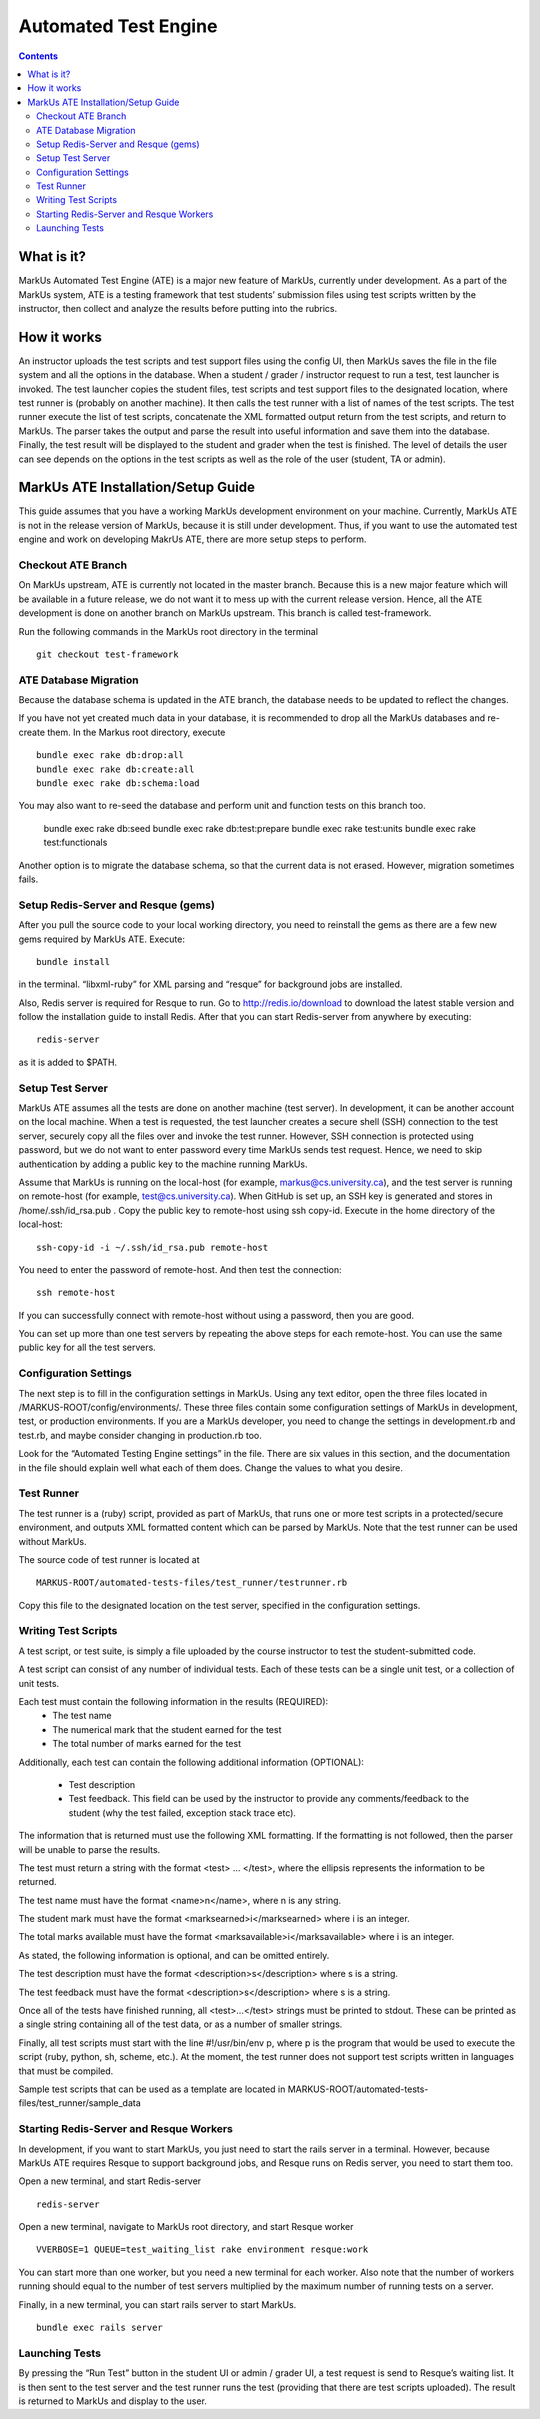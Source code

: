 ================================================================================
Automated Test Engine
================================================================================

.. contents::

What is it?
================================================================================
MarkUs Automated Test Engine (ATE) is a major new feature of MarkUs, currently
under development. As a part of the MarkUs system, ATE is a testing framework
that test students’ submission files using test scripts written by the
instructor, then collect and analyze the results before putting into the
rubrics.

How it works
================================================================================
An instructor uploads the test scripts and test support files using the config
UI, then MarkUs saves the file in the file system and all the options in the
database. When a student / grader / instructor request to run a test, test
launcher is invoked. The test launcher copies the student files, test scripts
and test support files to the designated location, where test runner is
(probably on another machine). It then calls the test runner with a list of
names of the test scripts. The test runner execute the list of test scripts,
concatenate the XML formatted output return from the test scripts, and return to
MarkUs. The parser takes the output and parse the result into useful information
and save them into the database. Finally, the test result will be displayed to
the student and grader when the test is finished. The level of details the user
can see depends on the options in the test scripts as well as the role of the
user (student, TA or admin).

MarkUs ATE Installation/Setup Guide
================================================================================
This guide assumes that you have a working MarkUs development environment on
your machine. Currently, MarkUs ATE is not in the release version of MarkUs,
because it is still under development. Thus, if you want to use the automated
test engine and work on developing MakrUs ATE, there are more setup steps to
perform.

Checkout ATE Branch
--------------------------------------------------------------------------------
On MarkUs upstream, ATE is currently not located in the master branch. Because
this is a new major feature which will be available in a future release, we do
not want it to mess up with the current release version. Hence, all the ATE
development is done on another branch on MarkUs upstream. This branch is called
test-framework.

Run the following commands in the MarkUs root directory in the terminal ::

    git checkout test-framework

ATE Database Migration
--------------------------------------------------------------------------------
Because the database schema is updated in the ATE branch, the database needs to
be updated to reflect the changes.

If you have not yet created much data in your database, it is recommended to
drop all the MarkUs databases and re-create them. In the Markus root directory,
execute ::

    bundle exec rake db:drop:all
    bundle exec rake db:create:all
    bundle exec rake db:schema:load

You may also want to re-seed the database and perform unit and function tests on
this branch too.

    bundle exec rake db:seed
    bundle exec rake db:test:prepare
    bundle exec rake test:units
    bundle exec rake test:functionals

Another option is to migrate the database schema, so that the current data is
not erased. However, migration sometimes fails.

Setup Redis-Server and Resque (gems)
--------------------------------------------------------------------------------
After you pull the source code to your local working directory, you need to
reinstall the gems as there are a few new gems required by MarkUs ATE. Execute::

    bundle install

in the terminal. “libxml-ruby” for XML parsing and “resque” for background jobs
are installed.

Also, Redis server is required for Resque to run. Go to http://redis.io/download
to download the latest stable version and follow the installation guide to
install Redis. After that you can start Redis-server from anywhere by
executing::

    redis-server

as it is added to $PATH.

Setup Test Server
--------------------------------------------------------------------------------
MarkUs ATE assumes all the tests are done on another machine (test server). In
development, it can be another account on the local machine. When a test is
requested, the test launcher creates a secure shell (SSH) connection to the test
server, securely copy all the files over and invoke the test runner. However,
SSH connection is protected using password, but we do not want to enter password
every time MarkUs sends test request. Hence, we need to skip authentication by
adding a public key to the machine running MarkUs.

Assume that MarkUs is running on the local-host (for example,
markus@cs.university.ca), and the test server is running on remote-host (for
example, test@cs.university.ca). When GitHub is set up, an SSH key is generated
and stores in /home/.ssh/id_rsa.pub . Copy the public key to remote-host using
ssh copy-id. Execute in the home directory of the local-host::

    ssh-copy-id -i ~/.ssh/id_rsa.pub remote-host

You need to enter the password of remote-host. And then test the connection::

    ssh remote-host

If you can successfully connect with remote-host without using a password, then
you are good.

You can set up more than one test servers by repeating the above steps for each
remote-host. You can use the same public key for all the test servers.

Configuration Settings
--------------------------------------------------------------------------------
The next step is to fill in the configuration settings in MarkUs. Using any text
editor, open the three files located in /MARKUS-ROOT/config/environments/. These
three files contain some configuration settings of MarkUs in development, test,
or production environments. If you are a MarkUs developer, you need to change
the settings in development.rb and test.rb, and maybe consider changing in
production.rb too.

Look for the “Automated Testing Engine settings” in the file. There are six
values in this section, and the documentation in the file should explain well
what each of them does. Change the values to what you desire.

Test Runner
--------------------------------------------------------------------------------
The test runner is a (ruby) script, provided as part of MarkUs, that runs one or
more test scripts in a protected/secure environment, and outputs XML formatted
content which can be parsed by MarkUs. Note that the test runner can be used
without MarkUs.

The source code of test runner is located at ::

    MARKUS-ROOT/automated-tests-files/test_runner/testrunner.rb

Copy this file to the designated location on the test server, specified in the
configuration settings.

Writing Test Scripts
--------------------------------------------------------------------------------
A test script, or test suite, is simply a file uploaded by the course instructor
to test the student-submitted code.

A test script can consist of any number of individual tests. Each of these tests
can be a single unit test, or a collection of unit tests.

Each test must contain the following information in the results (REQUIRED):
    * The test name
    * The numerical mark that the student earned for the test
    * The total number of marks earned for the test

Additionally, each test can contain the following additional information
(OPTIONAL):
    * Test description
    * Test feedback. This field can be used by the instructor to provide any
      comments/feedback to the student (why the test failed, exception stack
      trace etc).

The information that is returned must use the following XML formatting. If the
formatting is not followed, then the parser will be unable to parse the results.

The test must return a string with the format <test> … </test>, where the
ellipsis represents the information to be returned.

The test name must have the format <name>n</name>, where n is any string.

The student mark must have the format <marksearned>i</marksearned> where i is an
integer.

The total marks available must have the format
<marksavailable>i</marksavailable> where i is an integer.

As stated, the following information is optional, and can be omitted entirely.

The test description must have the format <description>s</description> where s
is a string.

The test feedback must have the format <description>s</description> where s is a
string.

Once all of the tests have finished running, all <test>...</test> strings must
be printed to stdout. These can be printed as a single string containing all of
the test data, or as a number of smaller strings.

Finally, all test scripts must start with the line #!/usr/bin/env p, where p is
the program that would be used to execute the script (ruby, python, sh, scheme,
etc.). At the moment, the test runner does not support test scripts written in
languages that must be compiled.

Sample test scripts that can be used as a template are located in
MARKUS-ROOT/automated-tests-files/test_runner/sample_data

Starting Redis-Server and Resque Workers
--------------------------------------------------------------------------------
In development, if you want to start MarkUs, you just need to start the rails
server in a terminal. However, because MarkUs ATE requires Resque to support
background jobs, and Resque runs on Redis server, you need to start them too.

Open a new terminal, and start Redis-server ::

    redis-server

Open a new terminal, navigate to MarkUs root directory, and start Resque worker
::

     VVERBOSE=1 QUEUE=test_waiting_list rake environment resque:work

You can start more than one worker, but you need a new terminal for each worker.
Also note that the number of workers running should equal to the number of
test servers multiplied by the maximum number of running tests on a server.

Finally, in a new terminal, you can start rails server to start MarkUs. ::

    bundle exec rails server

Launching Tests
--------------------------------------------------------------------------------
By pressing the “Run Test” button in the student UI or admin / grader UI, a test
request is send to Resque’s waiting list. It is then sent to the test server and
the test runner runs the test (providing that there are test scripts uploaded).
The result is returned to MarkUs and display to the user.
